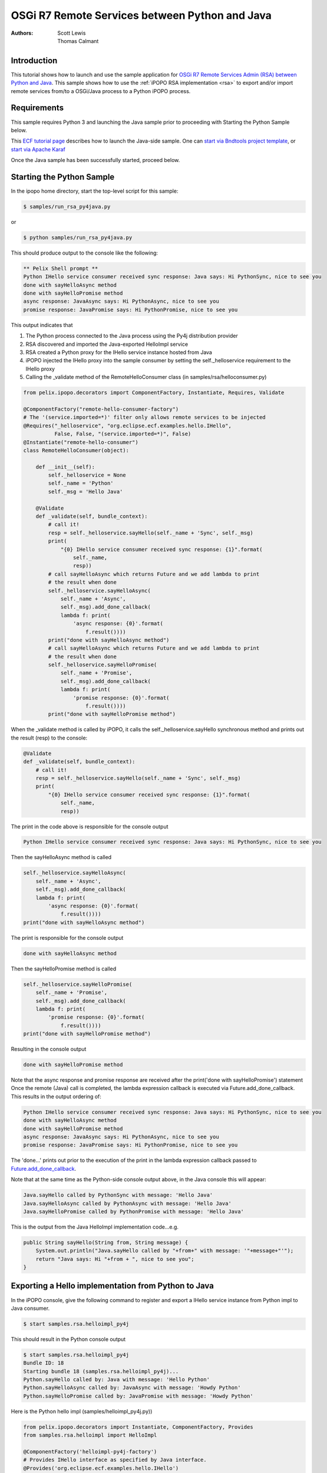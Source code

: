 .. OSGi R7 Remote Services between Python and Java

.. _rsa_tutorial:

OSGi R7 Remote Services between Python and Java
###############################################

:Authors: Scott Lewis, Thomas Calmant

Introduction
============
This tutorial shows how to launch and use the sample application for `OSGi R7
Remote Services Admin (RSA) between Python and Java <https://wiki.eclipse.org/OSGi_R7_Remote_Services_between_Python_and_Java>`_.
This sample shows
how to use the :ref:`iPOPO RSA implementation <rsa>` to export and/or import
remote services from/to a OSGi/Java process to a Python iPOPO process.

Requirements
============
This sample requires Python 3 and launching the Java sample
prior to proceeding with Starting the Python Sample below.

This `ECF tutorial page <https://wiki.eclipse.org/OSGi_R7_Remote_Services_between_Python_and_Java>`_ describes how to launch the Java-side sample.
One can `start via Bndtools project template <https://wiki.eclipse.org/OSGi_R7_Remote_Services_between_Python_and_Java#Launching_via_Bndtools_Project_Template>`_, or
`start via Apache Karaf <https://wiki.eclipse.org/OSGi_R7_Remote_Services_between_Python_and_Java#Launching_via_Apache_Karaf>`_

Once the Java sample has been successfully started, proceed below.

Starting the Python Sample
==========================

In the ipopo home directory, start the top-level script for this sample:

.. code-block:: console

    $ samples/run_rsa_py4java.py

or

.. code-block:: console

    $ python samples/run_rsa_py4java.py

This should produce output to the console like the following:

.. code-block:: console

    ** Pelix Shell prompt **
    Python IHello service consumer received sync response: Java says: Hi PythonSync, nice to see you
    done with sayHelloAsync method
    done with sayHelloPromise method
    async response: JavaAsync says: Hi PythonAsync, nice to see you
    promise response: JavaPromise says: Hi PythonPromise, nice to see you

This output indicates that

1) The Python process connected to the Java process using the Py4j distribution provider
2) RSA discovered and imported the Java-exported HelloImpl service
3) RSA created a Python proxy for the IHello service instance hosted from Java
4) iPOPO injected the IHello proxy into the sample consumer by setting the self._helloservice requirement to the IHello proxy
5) Calling the _validate method of the RemoteHelloConsumer class (in samples/rsa/helloconsumer.py)

.. code-block:: python

	from pelix.ipopo.decorators import ComponentFactory, Instantiate, Requires, Validate

	@ComponentFactory("remote-hello-consumer-factory")
	# The '(service.imported=*)' filter only allows remote services to be injected
	@Requires("_helloservice", "org.eclipse.ecf.examples.hello.IHello",
	          False, False, "(service.imported=*)", False)
	@Instantiate("remote-hello-consumer")
	class RemoteHelloConsumer(object):

	    def __init__(self):
	        self._helloservice = None
	        self._name = 'Python'
	        self._msg = 'Hello Java'

	    @Validate
	    def _validate(self, bundle_context):
	        # call it!
	        resp = self._helloservice.sayHello(self._name + 'Sync', self._msg)
	        print(
	            "{0} IHello service consumer received sync response: {1}".format(
	                self._name,
	                resp))
	        # call sayHelloAsync which returns Future and we add lambda to print
	        # the result when done
	        self._helloservice.sayHelloAsync(
	            self._name + 'Async',
	            self._msg).add_done_callback(
	            lambda f: print(
	                'async response: {0}'.format(
	                    f.result())))
	        print("done with sayHelloAsync method")
	        # call sayHelloAsync which returns Future and we add lambda to print
	        # the result when done
	        self._helloservice.sayHelloPromise(
	            self._name + 'Promise',
	            self._msg).add_done_callback(
	            lambda f: print(
	                'promise response: {0}'.format(
	                    f.result())))
	        print("done with sayHelloPromise method")

When the _validate method is called by iPOPO, it calls the self._helloservice.sayHello synchronous method and
prints out the result (resp) to the console:

.. code-block:: python

    @Validate
    def _validate(self, bundle_context):
        # call it!
        resp = self._helloservice.sayHello(self._name + 'Sync', self._msg)
        print(
            "{0} IHello service consumer received sync response: {1}".format(
                self._name,
                resp))

The print in the code above is responsible for the console output

.. code-block:: console

    Python IHello service consumer received sync response: Java says: Hi PythonSync, nice to see you

Then the sayHelloAsync method is called

.. code-block:: python

    self._helloservice.sayHelloAsync(
        self._name + 'Async',
        self._msg).add_done_callback(
        lambda f: print(
            'async response: {0}'.format(
                f.result())))
    print("done with sayHelloAsync method")

The print is responsible for the console output

.. code-block:: console

    done with sayHelloAsync method

Then the sayHelloPromise method is called

.. code-block:: python

    self._helloservice.sayHelloPromise(
        self._name + 'Promise',
        self._msg).add_done_callback(
        lambda f: print(
            'promise response: {0}'.format(
                f.result())))
    print("done with sayHelloPromise method")

Resulting in the console output

.. code-block:: console

    done with sayHelloPromise method

Note that the async response and promise response are received after the print('done with sayHelloPromise')
statement   Once the remote (Java) call is completed, the lambda expression callback is executed via Future.add_done_callback.
This results in the output ordering of:

.. code-block:: console

    Python IHello service consumer received sync response: Java says: Hi PythonSync, nice to see you
    done with sayHelloAsync method
    done with sayHelloPromise method
    async response: JavaAsync says: Hi PythonAsync, nice to see you
    promise response: JavaPromise says: Hi PythonPromise, nice to see you

The 'done...' prints out prior to the execution of the print in the lambda expression callback passed to `Future.add_done_callback <https://docs.python.org/3/library/concurrent.futures.html>`_.

Note that at the same time as the Python-side console output above, in the Java console this will appear:

.. code-block:: console

    Java.sayHello called by PythonSync with message: 'Hello Java'
    Java.sayHelloAsync called by PythonAsync with message: 'Hello Java'
    Java.sayHelloPromise called by PythonPromise with message: 'Hello Java'

This is the output from the Java HelloImpl implementation code...e.g.

.. code-block:: java

    public String sayHello(String from, String message) {
        System.out.println("Java.sayHello called by "+from+" with message: '"+message+"'");
        return "Java says: Hi "+from + ", nice to see you";
    }

Exporting a Hello implementation from Python to Java
====================================================

In the iPOPO console, give the following command to register and export a
IHello service instance from Python impl to Java consumer.

.. code-block:: console

    $ start samples.rsa.helloimpl_py4j

This should result in the Python console output

.. code-block:: console

    $ start samples.rsa.helloimpl_py4j
    Bundle ID: 18
    Starting bundle 18 (samples.rsa.helloimpl_py4j)...
    Python.sayHello called by: Java with message: 'Hello Python'
    Python.sayHelloAsync called by: JavaAsync with message: 'Howdy Python'
    Python.sayHelloPromise called by: JavaPromise with message: 'Howdy Python'

Here is the Python hello impl (samples/helloimpl_py4j.py))

.. code-block:: python

	from pelix.ipopo.decorators import Instantiate, ComponentFactory, Provides
	from samples.rsa.helloimpl import HelloImpl

	@ComponentFactory('helloimpl-py4j-factory')
	# Provides IHello interface as specified by Java interface.
	@Provides('org.eclipse.ecf.examples.hello.IHello')
	# See <a
	# href="https://github.com/ECF/Py4j-RemoteServicesProvider/blob/master/examples/org.eclipse.ecf.examples.hello/src/org/eclipse/ecf/examples/hello/IHello.java">IHello
	# service interface</a>
	@Instantiate('helloimpl-py4j', {'service.exported.interfaces': '*',  # Required for export
	                                # Required to use py4j python provider for
	                                # export
	                                'service.exported.configs': 'ecf.py4j.host.python',
	                                # Required to use osgi.async intent
	                                'service.intents': ['osgi.async'],
	                                'osgi.basic.timeout': 30000})  # Timeout associated with remote calls (in ms)
	class Py4jHelloImpl(HelloImpl):
	    '''
	    All method impls handled by HelloImpl superclass.  See samples.rsa.helloimpl module.
	    '''
	    pass

and here is the HelloImpl superclass (samples/helloimpl.py)

.. code-block:: python

	class HelloImpl(object):
	    '''
	    Implementation of Java org.eclipse.ecf.examples.hello.IHello service interface.
	    This interface declares on normal/synchronous method ('sayHello') and two
	    async methods as defined by the OSGi Remote Services osgi.async intent.  Note
	    that the service.intents property above includes the 'osgi.async' intent.  It
	    also declares a property 'osgi.basic.timeout' which will be used to assure that
	    the remote methods timeout after the given number of milliseconds.

	    See the OSGi Remote Services specification at

	    https://osgi.org/specification/osgi.cmpn/7.0.0/service.remoteservices.html

	    The specification defines the standard properties given above.

	    '''

	    def sayHello(self, name='Not given', message='nothing'):
	        '''
	        Synchronous implementation of IHello.sayHello synchronous method.  The remote
	        calling thread will be blocked until this is executed and responds
	        '''
	        print(
	            "Python.sayHello called by: {0} with message: '{1}'".format(
	                name, message))
	        return "PythonSync says: Howdy {0} that's a nice runtime you got there".format(
	            name)

	    def sayHelloAsync(self, name='Not given', message='nothing'):
	        '''
	        Implementation of IHello.sayHelloAsync.  This method will be executed via
	        some thread, and the remote caller will not block.  This method should return
	        either a String result (since the return type of IHello.sayHelloAsync is
	        CompletableFuture<String>, OR a Future that returns a python string.  In this case,
	        it returns the string directly.
	        '''
	        print(
	            "Python.sayHelloAsync called by: {0} with message: '{1}'".format(
	                name,
	                message))
	        return "PythonAsync says: Howdy {0} that's a nice runtime you got there".format(
	            name)

	    def sayHelloPromise(self, name='Not given', message='nothing'):
	        '''
	        Implementation of IHello.sayHelloPromise.  This method will be executed via
	        some thread, and the remote caller will not block.
	        '''
	        print(
	            "Python.sayHelloPromise called by: {0} with message: '{1}'".format(
	                name,
	                message))
	        return "PythonPromise says: Howdy {0} that's a nice runtime you got there".format(
	            name)

You can now go back to see other :ref:`Tutorials` or take a look at the
:ref:`refcards`.
